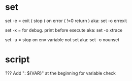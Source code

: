 
* set
set -e = exit ( stop )  on error ( !=0 return )
aka: set -o  errexit 

set -x = for debug. print before execute
aka: set -o xtrace

set -u = stop on env variable not set
aka: set -o nounset

* script

???
Add ": ${VAR}" at the beginning for variable check



